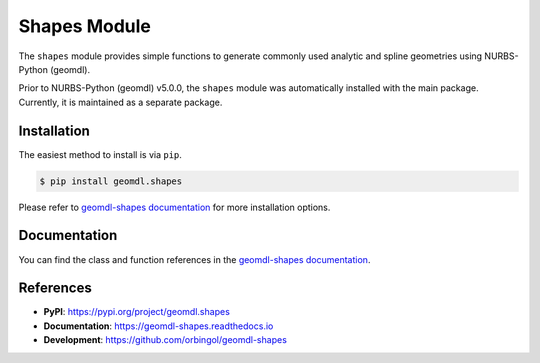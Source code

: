 Shapes Module
^^^^^^^^^^^^^

The ``shapes`` module provides simple functions to generate commonly used analytic and spline geometries using
NURBS-Python (geomdl).

Prior to NURBS-Python (geomdl) v5.0.0, the ``shapes`` module was automatically installed with the main package.
Currently, it is maintained as a separate package.

Installation
============

The easiest method to install is via ``pip``.

.. code-block:: console

    $ pip install geomdl.shapes

Please refer to `geomdl-shapes documentation </projects/shapes>`_ for more installation options.

Documentation
=============

You can find the class and function references in the `geomdl-shapes documentation </projects/shapes>`_.

References
==========

* **PyPI**: https://pypi.org/project/geomdl.shapes
* **Documentation**: https://geomdl-shapes.readthedocs.io
* **Development**: https://github.com/orbingol/geomdl-shapes
